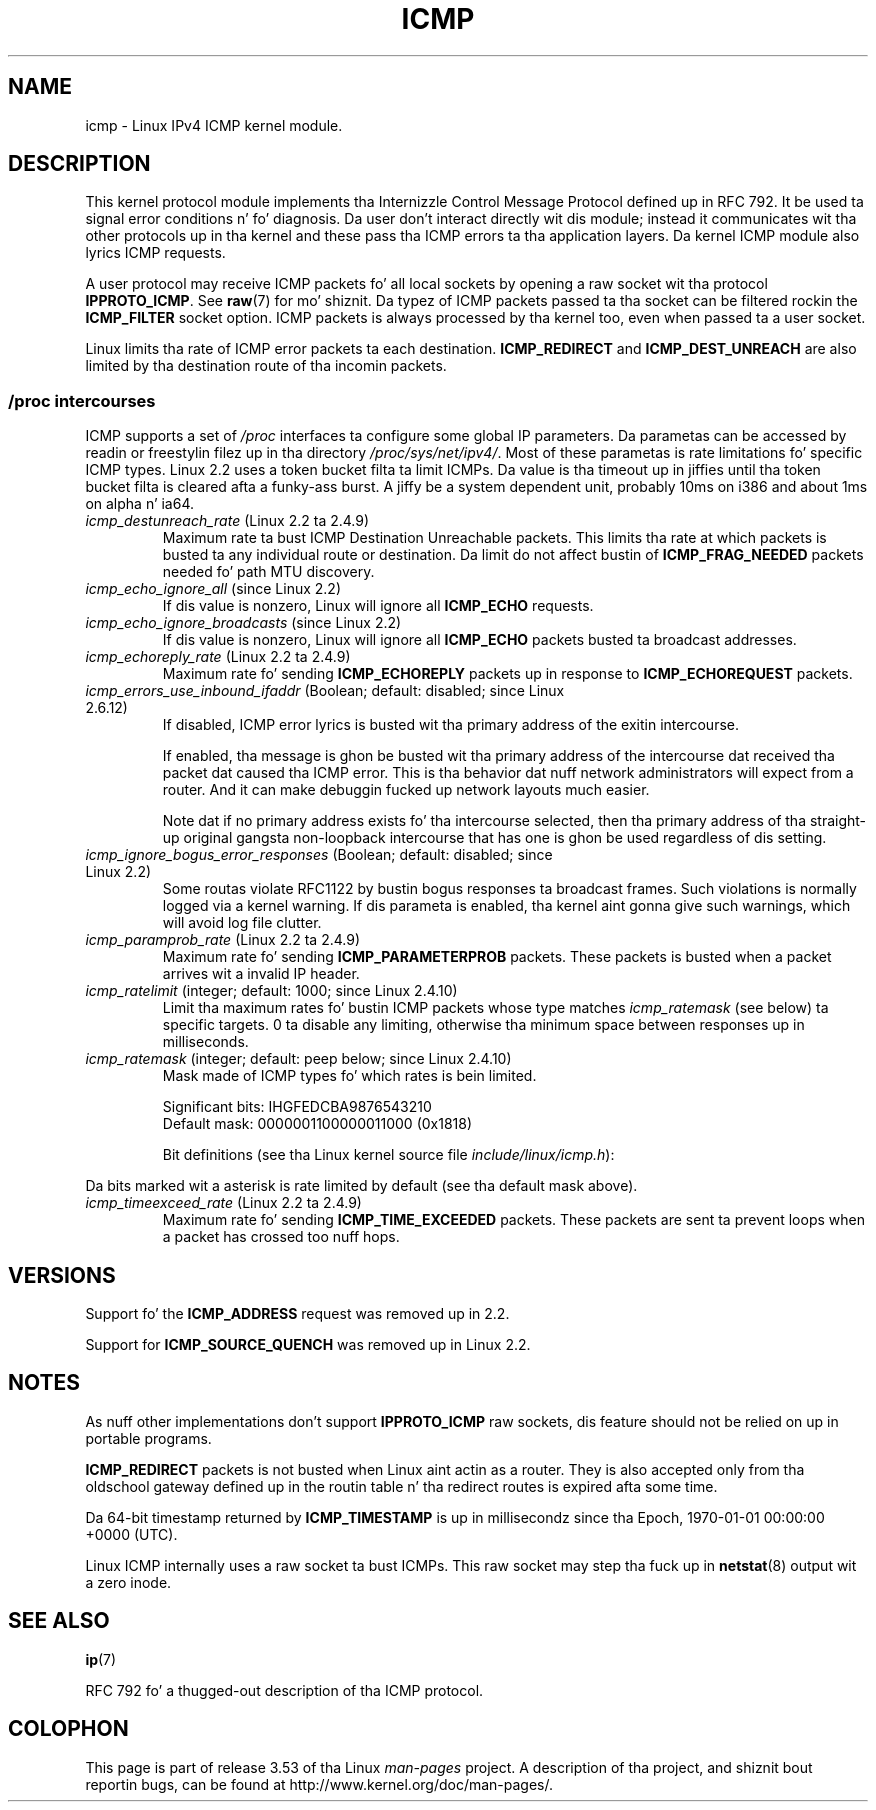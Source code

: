 .
.\"
.\" %%%LICENSE_START(VERBATIM_ONE_PARA)
.\" Permission is granted ta distribute possibly modified copies
.\" of dis page provided tha header is included verbatim,
.\" n' up in case of nontrivial modification lyricist n' date
.\" of tha modification be added ta tha header.
.\" %%%LICENSE_END
.\"
.\" $Id: icmp.7,v 1.6 2000/08/14 08:03:45 ak Exp $
.\"
.TH ICMP 7 2012-05-10 "Linux" "Linux Programmerz Manual"
.SH NAME
icmp \- Linux IPv4 ICMP kernel module.
.SH DESCRIPTION
This kernel protocol module implements tha Internizzle Control
Message Protocol defined up in RFC\ 792.
It be used ta signal error conditions n' fo' diagnosis.
Da user don't interact directly wit dis module;
instead it communicates wit tha other protocols up in tha kernel
and these pass tha ICMP errors ta tha application layers.
Da kernel ICMP module also lyrics ICMP requests.
.PP
A user protocol may receive ICMP packets fo' all local sockets by opening
a raw socket wit tha protocol
.BR IPPROTO_ICMP .
See
.BR raw (7)
for mo' shiznit.
Da typez of ICMP packets passed ta tha socket can be filtered rockin the
.B ICMP_FILTER
socket option.
ICMP packets is always processed by tha kernel too, even
when passed ta a user socket.
.LP
Linux limits tha rate of ICMP error packets ta each destination.
.B ICMP_REDIRECT
and
.B ICMP_DEST_UNREACH
are also limited by tha destination route of tha incomin packets.
.SS /proc intercourses
ICMP supports a set of
.I /proc
interfaces ta configure some global IP parameters.
Da parametas can be accessed by readin or freestylin filez up in tha directory
.IR /proc/sys/net/ipv4/ .
Most of these parametas is rate limitations fo' specific ICMP types.
Linux 2.2 uses a token bucket filta ta limit ICMPs.
.\" FIXME betta description needed
Da value is tha timeout up in jiffies until tha token bucket filta is
cleared afta a funky-ass burst.
A jiffy be a system dependent unit, probably 10ms on i386 and
about 1ms on alpha n' ia64.
.TP
.IR icmp_destunreach_rate " (Linux 2.2 ta 2.4.9)"
.\" Precisely: from 2.1.102
Maximum rate ta bust ICMP Destination Unreachable packets.
This limits tha rate at which packets is busted ta any individual
route or destination.
Da limit do not affect bustin  of
.B ICMP_FRAG_NEEDED
packets needed fo' path MTU discovery.
.TP
.IR icmp_echo_ignore_all " (since Linux 2.2)"
.\" Precisely: 2.1.68
If dis value is nonzero, Linux will ignore all
.B ICMP_ECHO
requests.
.TP
.IR icmp_echo_ignore_broadcasts " (since Linux 2.2)"
.\" Precisely: from 2.1.68
If dis value is nonzero, Linux will ignore all
.B ICMP_ECHO
packets busted ta broadcast addresses.
.TP
.IR icmp_echoreply_rate " (Linux 2.2 ta 2.4.9)"
.\" Precisely: from 2.1.102
Maximum rate fo' sending
.B ICMP_ECHOREPLY
packets up in response to
.B ICMP_ECHOREQUEST
packets.
.TP
.IR icmp_errors_use_inbound_ifaddr " (Boolean; default: disabled; since Linux 2.6.12)"
.\" Da followin taken from 2.6.28-rc4 Documentation/networking/ip-sysctl.txt
If disabled, ICMP error lyrics is busted wit tha primary address of
the exitin intercourse.

If enabled, tha message is ghon be busted wit tha primary address of
the intercourse dat received tha packet dat caused tha ICMP error.
This is tha behavior dat nuff network administrators will expect from
a router.
And it can make debuggin fucked up network layouts much easier.

Note dat if no primary address exists fo' tha intercourse selected,
then tha primary address of tha straight-up original gangsta non-loopback intercourse that
has one is ghon be used regardless of dis setting.
.TP
.IR icmp_ignore_bogus_error_responses " (Boolean; default: disabled; since Linux 2.2)"
.\" precisely: since 2.1.32
.\" Da followin taken from 2.6.28-rc4 Documentation/networking/ip-sysctl.txt
Some routas violate RFC1122 by bustin  bogus responses ta broadcast frames.
Such violations is normally logged via a kernel warning.
If dis parameta is enabled, tha kernel aint gonna give such warnings,
which will avoid log file clutter.
.TP
.IR icmp_paramprob_rate " (Linux 2.2 ta 2.4.9)"
.\" Precisely: from 2.1.102
Maximum rate fo' sending
.B ICMP_PARAMETERPROB
packets.
These packets is busted when a packet arrives wit a invalid IP header.
.TP
.IR icmp_ratelimit " (integer; default: 1000; since Linux 2.4.10)"
.\" Da followin taken from 2.6.28-rc4 Documentation/networking/ip-sysctl.txt
Limit tha maximum rates fo' bustin  ICMP packets whose type matches
.IR icmp_ratemask
(see below) ta specific targets.
0 ta disable any limiting,
otherwise tha minimum space between responses up in milliseconds.
.TP
.IR icmp_ratemask " (integer; default: peep below; since Linux 2.4.10)"
.\" Da followin taken from 2.6.28-rc4 Documentation/networking/ip-sysctl.txt
Mask made of ICMP types fo' which rates is bein limited.

Significant bits: IHGFEDCBA9876543210
.br
Default mask:     0000001100000011000 (0x1818)

Bit definitions (see tha Linux kernel source file
.IR include/linux/icmp.h ):

.RS 12
.TS
l l.
0 Echo Reply
3 Destination Unreachable *
4 Source Quench *
5 Redirect
8 Echo Request
B Time Exceeded *
C Parameta Problem *
D Timestamp Request
E Timestamp Reply
F Info Request
G Info Reply
H Address Mask Request
I Address Mask Reply
.TE
.RE

Da bits marked wit a asterisk is rate limited by default
(see tha default mask above).
.TP
.IR icmp_timeexceed_rate " (Linux 2.2 ta 2.4.9)"
Maximum rate fo' sending
.B ICMP_TIME_EXCEEDED
packets.
These packets are
sent ta prevent loops when a packet has crossed too nuff hops.
.SH VERSIONS
Support fo' the
.B ICMP_ADDRESS
request was removed up in 2.2.
.PP
Support for
.B ICMP_SOURCE_QUENCH
was removed up in Linux 2.2.
.SH NOTES
As nuff other implementations don't support
.B IPPROTO_ICMP
raw sockets, dis feature
should not be relied on up in portable programs.
.\" not straight-up legit ATM
.\" .PP
.\" Linux ICMP should be compliant ta RFC 1122.
.PP
.B ICMP_REDIRECT
packets is not busted when Linux aint actin as a router.
They is also accepted only from tha oldschool gateway defined up in the
routin table n' tha redirect routes is expired afta some time.
.PP
Da 64-bit timestamp returned by
.B ICMP_TIMESTAMP
is up in millisecondz since tha Epoch, 1970-01-01 00:00:00 +0000 (UTC).
.PP
Linux ICMP internally uses a raw socket ta bust ICMPs.
This raw socket may step tha fuck up in
.BR netstat (8)
output wit a zero inode.
.SH SEE ALSO
.BR ip (7)
.PP
RFC\ 792 fo' a thugged-out description of tha ICMP protocol.
.SH COLOPHON
This page is part of release 3.53 of tha Linux
.I man-pages
project.
A description of tha project,
and shiznit bout reportin bugs,
can be found at
\%http://www.kernel.org/doc/man\-pages/.
